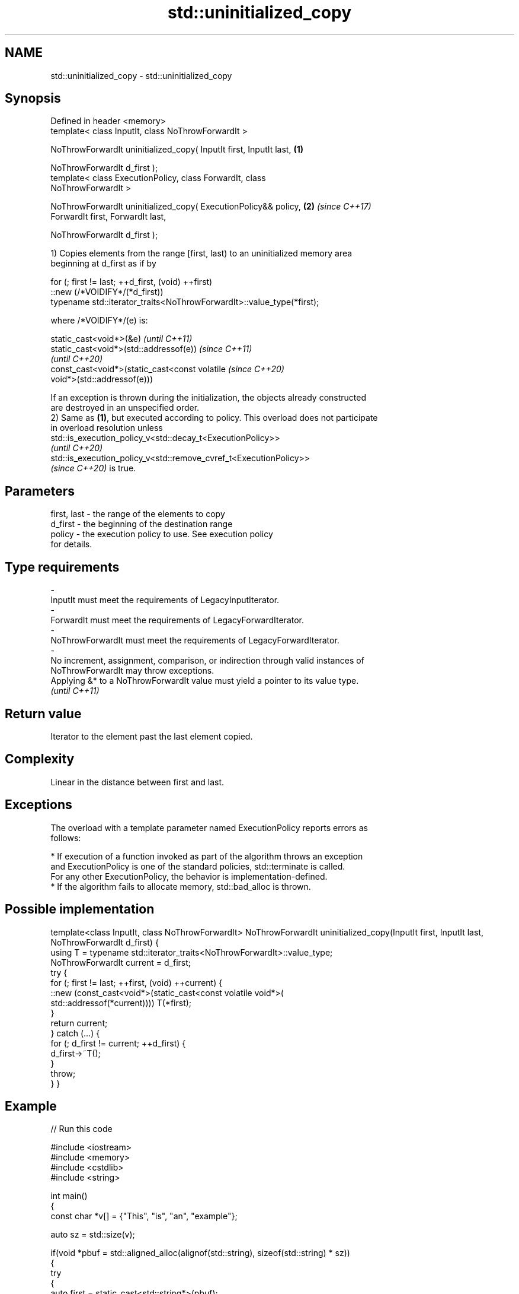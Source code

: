 .TH std::uninitialized_copy 3 "2022.07.31" "http://cppreference.com" "C++ Standard Libary"
.SH NAME
std::uninitialized_copy \- std::uninitialized_copy

.SH Synopsis
   Defined in header <memory>
   template< class InputIt, class NoThrowForwardIt >

   NoThrowForwardIt uninitialized_copy( InputIt first, InputIt last,  \fB(1)\fP

   NoThrowForwardIt d_first );
   template< class ExecutionPolicy, class ForwardIt, class
   NoThrowForwardIt >

   NoThrowForwardIt uninitialized_copy( ExecutionPolicy&& policy,     \fB(2)\fP \fI(since C++17)\fP
   ForwardIt first, ForwardIt last,

   NoThrowForwardIt d_first );

   1) Copies elements from the range [first, last) to an uninitialized memory area
   beginning at d_first as if by

 for (; first != last; ++d_first, (void) ++first)
    ::new (/*VOIDIFY*/(*d_first))
       typename std::iterator_traits<NoThrowForwardIt>::value_type(*first);

   where /*VOIDIFY*/(e) is:

      static_cast<void*>(&e)                                              \fI(until C++11)\fP
      static_cast<void*>(std::addressof(e))                               \fI(since C++11)\fP
                                                                          \fI(until C++20)\fP
      const_cast<void*>(static_cast<const volatile                        \fI(since C++20)\fP
      void*>(std::addressof(e)))

   If an exception is thrown during the initialization, the objects already constructed
   are destroyed in an unspecified order.
   2) Same as \fB(1)\fP, but executed according to policy. This overload does not participate
   in overload resolution unless
   std::is_execution_policy_v<std::decay_t<ExecutionPolicy>>
   \fI(until C++20)\fP
   std::is_execution_policy_v<std::remove_cvref_t<ExecutionPolicy>>
   \fI(since C++20)\fP is true.

.SH Parameters

   first, last            -        the range of the elements to copy
   d_first                -        the beginning of the destination range
   policy                 -        the execution policy to use. See execution policy
                                   for details.
.SH Type requirements
   -
   InputIt must meet the requirements of LegacyInputIterator.
   -
   ForwardIt must meet the requirements of LegacyForwardIterator.
   -
   NoThrowForwardIt must meet the requirements of LegacyForwardIterator.
   -
   No increment, assignment, comparison, or indirection through valid instances of
   NoThrowForwardIt may throw exceptions.
   Applying &* to a NoThrowForwardIt value must yield a pointer to its value type.
   \fI(until C++11)\fP

.SH Return value

   Iterator to the element past the last element copied.

.SH Complexity

   Linear in the distance between first and last.

.SH Exceptions

   The overload with a template parameter named ExecutionPolicy reports errors as
   follows:

     * If execution of a function invoked as part of the algorithm throws an exception
       and ExecutionPolicy is one of the standard policies, std::terminate is called.
       For any other ExecutionPolicy, the behavior is implementation-defined.
     * If the algorithm fails to allocate memory, std::bad_alloc is thrown.

.SH Possible implementation

template<class InputIt, class NoThrowForwardIt>
NoThrowForwardIt uninitialized_copy(InputIt first, InputIt last, NoThrowForwardIt d_first)
{
    using T = typename std::iterator_traits<NoThrowForwardIt>::value_type;
    NoThrowForwardIt current = d_first;
    try {
        for (; first != last; ++first, (void) ++current) {
            ::new (const_cast<void*>(static_cast<const volatile void*>(
                std::addressof(*current)))) T(*first);
        }
        return current;
    } catch (...) {
        for (; d_first != current; ++d_first) {
            d_first->~T();
        }
        throw;
    }
}

.SH Example


// Run this code

 #include <iostream>
 #include <memory>
 #include <cstdlib>
 #include <string>

 int main()
 {
     const char *v[] = {"This", "is", "an", "example"};

     auto sz = std::size(v);

     if(void *pbuf = std::aligned_alloc(alignof(std::string), sizeof(std::string) * sz))
     {
         try
         {
             auto first = static_cast<std::string*>(pbuf);
             auto last = std::uninitialized_copy(std::begin(v), std::end(v), first);

             for (auto it = first; it != last; ++it)
                 std::cout << *it << '_';
             std::cout << '\\n';

             std::destroy(first, last);
         }
         catch(...) {}
         std::free(pbuf);
     }
 }

.SH Output:

 This_is_an_example_

.SH See also

   uninitialized_copy_n       copies a number of objects to an uninitialized area of
   \fI(C++11)\fP                    memory
                              \fI(function template)\fP
   ranges::uninitialized_copy copies a range of objects to an uninitialized area of
   (C++20)                    memory
                              (niebloid)

